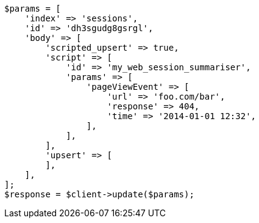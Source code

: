 // docs/update.asciidoc:296

[source, php]
----
$params = [
    'index' => 'sessions',
    'id' => 'dh3sgudg8gsrgl',
    'body' => [
        'scripted_upsert' => true,
        'script' => [
            'id' => 'my_web_session_summariser',
            'params' => [
                'pageViewEvent' => [
                    'url' => 'foo.com/bar',
                    'response' => 404,
                    'time' => '2014-01-01 12:32',
                ],
            ],
        ],
        'upsert' => [
        ],
    ],
];
$response = $client->update($params);
----
